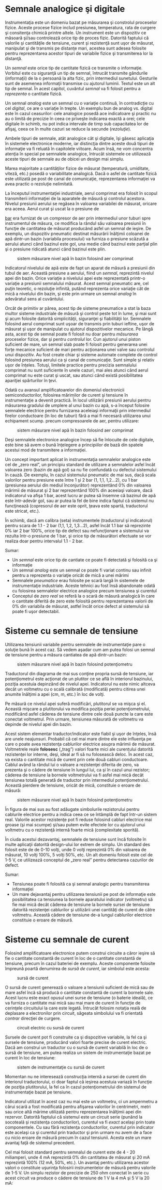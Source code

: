 * Semnale analogice şi digitale

Instrumentaţia este un domeniu bazat pe măsurarea şi constrolul
proceselor fizice. Aceste procese fizice includ presiunea, temperatura,
rata de curgere şi consitenţa chimică printre altele. Un instrument este
un dispozitiv ce măsoară şi/sau controlează orice tip de proces fizic.
Datorită faptului că valorile şi cantităţile de tensiune, curent şi
rezistenţă sunt uşor de măsurat, manipulat şi de transmis pe distanţe
mari, acestea sunt adesea folosite pentru reprezentarea acestor tipuri
de variabile fizice şi transmiterea lor la distanţă.

Un /semnal/ este orice tip de cantitate fizică ce transmite o
informaţie. Vorbitul este cu siguranţă un tip de semnal, întrucât
transmite gândurile (informaţii) de la o persoană la alta fizic, prin
intermediul sunetului. Gesturile sunt de asemenea informaţii transmise
cu ajutorul luminii. Textul este un alt tip de semnal. În acest capitol,
cuvântul /semnal/ va fi folosit pentru a /reprezenta/ o cantitate
fizică.

Un semnal /analog/ este un semnal cu o variaţie continuă, în
contradicţie cu cel /digital/, ce are o variaţie în trepte. Un exemplu
bun de analog vs. digital este în cazul ceasurilor: cele analogice
posedă ace indicatoare şi practic nu au o limită de precizie în ceea ce
priveşte indicarea exactă a orei; cele digitale în schimb, nu pot indica
intervale de timp sub capacitatea lor de afişaj, ceea ce în multe cazuri
se reduce la secunde (/rezoluţie/).

Ambele tipuri de semnale, atât analogice cât şi digitale, îşi găsesc
aplicaţia în sistemele electronice moderne, iar distincţia dintre aceste
două tipuri de informaţie va fi reluată în capitolele viitoare. Acum
însă, ne vom concentra atenţia în special pe semnalele analogice,
întrucât sistemele ce utilizează aceste tipuri de semnale au de obicei
un design mai simplu.

Marea majoritate a cantităţilor fizice de măsurat (temperatură,
umiditate, viteză, etc.) posedă o variabilitate analogică. Dacă o asfel
de cantitate fizică este utilizată pe post de canal de comunicaţie,
reprezentarea informaţiei va avea practic o rezoluţie nelimitată.

La începutul instrumentaţiei industriale, aerul comprimat era folosit în
scopul transmiterii informaţiei de la aparatele de măsură şi controlul
acestora. Nivelul presiunii aerului se regăsea în valoarea variabilei de
măsurat, oricare era aceea. Aerul curat şi uscat la o presiune de
#+CAPTION: aproximativ 1,5
[[http://ro.wikipedia.org/wiki/Bar][bar]] era furnizat
de un compresor de aer prin intermediul unor tuburi spre instrumentul de
măsura, ce modifica la rândul său valoarea presiunii în funcţie de
cantitatea de măsurat producând asfel un semnal de ieşire. De exemplu,
un dispozitiv pneumatic destinat măsurării înălţimii coloanei de apă
dintr-un bazin (variabila procesului) va furniza o presiune scăzută a
aerului atunci când bazinul este gol, una medie când bazinul este
parţial plin şi o presiune ridicată atunci când bazinul este plin.

#+CAPTION: sistem măsurare nivel apă în bazin folosind aer comprimat
[[../poze/00183.png]]

Indicatorul nivelului de apă este de fapt un aparat de măsură a
presiunii din tubul de aer. Această presiune a aerului, fiind un
/semnal/, reprezintă nivelul apei din bazin. Orice variaţie a nivelului
apei este reprezentată printr-o variaţie a presiunii semnalului măsurat.
Acest semnal pneumatic are, cel puţin teoretic, o rezoluţie infinită,
putând reprezenta orice variaţie cât de mică a nivelului din bazin, şi
este prin urmare un semnal /analog/ în adevăratul sens al cuvântului.

Orcât de primitiv ar părea, acest tip de sisteme pneumatice a stat la
baza multor sisteme industriale de măsură şi control peste tot în lume,
şi mai sunt şi acum folosite datorită simplicităţii, siguranţei şi
fiabilităţii lor. Semnalele folosind aerul comprimat sunt uşoar de
transmis prin tuburi ieftine, uşor de măsurat şi uşor de manipulat cu
ajutorul dispozitivelor mecanice. Pe lângă asta, acest tip de semnal
poate fi folosit nu doar pentru /măsurarea/ proceselor fizice, dar şi
pentru /controlul/ lor. Cun ajutorul unui piston suficient de mare, un
semnal slab poate fi folosit pentru generarea unei forţe mecanice
suficient de mari pentru acţionarea unei valve sau controlul unui
dispozitiv. Au fost create chiar şi sisteme automate complete de control
folosind presiunea aerului ca şi canal de comunicaţie. Sunt simple şi
relativ uşor de înţeles. Totuşi, limitele practice pentru precizia
semnalului comprimat nu sunt suficiente în unele cazuri, mai ales atunci
când aerul comprimat nu este curat şi uscat, sau atunci când există
posibilitatea apariţiei spărturilor în ţevi.

Odată cu avansul amplificatoarelor din domeniul electronicii
semiconductorilor, folosirea mărimilor de curent şi tensiune în
instrumentaţie a devenit practică. În locul utilizării presiunii aerului
pentru măsurarea gradului de umplere al unui bazin cu apă, s-a început
folosire semnalele electrice pentru furnizarea aceleiaşi informaţii prin
intermediul firelor conductoare (în loc de tuburi) fără a mai fi
necesară utilizarea unui echipament scump. precum compresoarele de aer,
pentru utilizare:

#+CAPTION: sistem măsurare nivel apă în bazin folosind aer comprimat
[[../poze/00184.png]]

Deşi semnalele electronice analogice încep să fie înlocuite de cele
digitale, este bine să avem o bună înţelegere a principiilor de bază din
spatele acestui mod de transmitere a informaţiei.

Un concept important aplicat în instrumentaţia semnalelor analogice este
cel de „zero real”, un principiu standard de utilizare a semnalelor
asfel încât valoarea zero (bazin de apă gol) sa nu fie confundată cu
defectul sistemului în cauză. De exemplu, în cazul sistemului pneumatic
de mai sus, dacă scala valorilor pentru presiune este între 1 şi 2 bar
(1, 1,1, 1,2...2), cu 1 bar (presiunea aerului din mediul înconjurător)
reprezentând 0% din valoarea mărimii de măsurat şi 2 bar reprezentând
100% din aceeiaşi valoare, dacă indicatorul va afişa 1 bar, acest lucru
ar putea să însemne că bazinul de apă este într-adevăr gol, sau ar putea
la fel de bine indica faptul că sistemul nu funcţinează (copresorul de
aer este oprit, ţeava este spartă, traductorul este stricat, etc.).

În schimb, dacă am calibra (seta) instrumentele (traductorul şi
indicatorul) pentru scara de 1.1 - 2 bar (1,1, 1,2, 1,3...2), asfel
încât 1.1 bar să reprezinte 0% iar 2 bar 100%, orice tip de defect sau
nefuncţionare a sistemului va rezulta într-o presiune de 1 bar, şi orice
tip de măsurători efectuate se vor realiza doar pentru intervalul 1.1 -
2 bar.

Sumar:

-  Un /semnal/ este orice tip de cantiate ce poate fi detectată şi
   folosită ca şi informaţie
-  Un semnal /analog/ este un semnal ce poate fi variat continu sau
   infinit pentru a reprezenta o variaţie oricât de mică a unei mărimi
-  Semnalele /pneumatice/ erau folosite pe scară largă în sistemele de
   instrumentaţie industriale. Aceste tehnici au fost însă abandonate
   odată cu folosirea semnalelor electrice analogice precum tensiunea şi
   curentul
-  Conceptul de /zero real/ se referă la o scară de măsură analogică în
   care o cantitate diferită de zero este folosită pentru reprezentarea
   valorii de 0% din variabila de măsurat, astfel încât orice defect al
   sistemului să poate fi uşor detectabil.

* Sisteme cu semnale de tensiune

Utilizarea tensiunii variabile pentru semnalele de instrumentaţie pare o
soluţie bună în acest caz. Să vedem aşadar cum am putea folosi un semnal
de tensiune pentru a măsura cantiatea de apă dintr-un bazin:

#+CAPTION: sistem măsurare nivel apă în bazin folosind potenţiometru
[[../poze/00185.png]]

Traductorul din diagrama de mai sus conţine propria sursă de tensiune,
iar potenţiometrul este acţionat de un plutitor ce se află în interiorul
bazinului, poziţia acestuia depinzând de nivelul apei. Indicatorul nu
este nimic altceva decât un voltmetru cu o scală calibrată (modificată)
pentru citirea unei anumite înălţimi a apei (cm, m, etc.) în loc de
volţi.

Pe măsură ce nivelul apei suferă modificări, plutitorul se va mişca şi
el. Această mişcare a plutitorului va modifica poziţia periei
potenţiometrului, modificând asfel căderea de tensiune dintre cele două
puncte la care este conectat voltmetrul. Prin urmare, tensiunea măsurată
de voltmetru va depinde de nivelul apei din bazin.

Acest sistem elementar traductor/indicator este fiabil şi uşor de
înţeles, însă are unele neajunsuri. Probabil că cel mai mare dintre ele
este influenţa pe care o poate avea rezistenţa cablurilor electrice
asupra mărimii de măsurat. Voltmetrele reale *folosesc* („trag”) valori
foarte mici ale curentului datorită rezistenţei lor interne, deşi, ideal
ar fi să nu folosească deloc. În acest caz, va exista o cantitate mică
de curent prin cele două cabluri conductoare. Cablul având la rândul lui
o valoare a rezistenţei diferita de zero, va prezenta şi o cădere de
tensiune în lungul lui, ca şi în cazul unui rezistor; căderea de
tensiune la bornele voltmetrului va fi asfel mai mică decât tensiunea
totală generată de traductor prin intermediul potenţiometrului. Această
pierdere de tensiune, oricât de mică, constituie o eroare de măsură:

#+CAPTION: sistem măsurare nivel apă în bazin folosind potenţiometru
[[../poze/00186.png]]

În figura de mai sus au fost adăugate simbolurile rezistorului pentru
cablurile electrice pentru a indica ceea ce se întâmplă de fapt într-un
sistem real. Valorile acestor rezistenţe pot fi reduse folosind cabluri
electrice mai groase (şi mai scumpe) şi/sau putem evite efectele lor cu
ajutorul unui voltmetru cu o rezistenţă internă foarte mică
(complexitate sporită).

În ciuda acestui dezavantaj, semnalele de tensiune sunt încă folosite în
multe aplicaţii datorită design-ului lor extrem de simplu. Un standard
des folosit este de de 0-10 volţi, unde 0 volţi reprezintă 0% din
valoarea de măsurat, 10 volţi 100%, 5 volţi 50%, etc. Un alt domeniu
folosit este cel de 1-5 V, ce utilizează conceptul de „zero real” pentru
detectarea cazurilor de defect.

Sumar:

-  Tensiunea poate fi folosită ca şi semnal analogic pentru transmiterea
   informaţiei
-  Un mare dejavantaj pentru utilizarea tensiunii pe post de informaţie
   este posibilitatea ca tensiunea la bornele aparatului indicator
   (voltmetru) să fie mai mică decât căderea de tensiune la bornele
   sursei de tensiune datorită rezistenţei cablurilor şi utilizării unei
   cantităţi de curent de către voltmetru. Această cădere de tensiune
   de-a lungul cablurilor electrice constituie o eroare de măsură.

* Sisteme cu semnale de curent

Folosind amplificatoare electronice putem construi circuite a căror
ieşire să fie o cantitate constantă de curent în loc de o cantitate
constantă de tensiune, precum în cazul bateriei de exemplu. Aceste
componente folosite împreună poartă denumirea de /sursă de curent/, iar
simbolul este acesta:

#+CAPTION: sursă de curent
[[../poze/00187.png]]

O sursă de curent generează o valoare a tensiunii suficient de mică sau
de mare asfel încâ să producă o cantitate constantă de curent la bornele
sale. Acest lucru este exact opusul unei surse de tensiune (o baterie
ideală), ce va furniza o cantitate mai mică sau mai mare de curent în
funcţie de cerinţele circuitului la care este legată. Întrucât folosim
notaţia reală de deplasare a electronilor prin circuit, săgeata
simbolului va fi orientată /contrar/ direcţiei de curgere.

#+CAPTION: circuit electric cu sursă de curent
[[../poze/00188.png]]

Sursele de curent pot fi construite ca şi dispozitive variabile, la fel
ca şi sursele de tensiune, producând valori foarte precise de curent
electric. Dacă am construi un traductor cu o sursă de curent variabilă
în loc de o sursă de tensiune, am putea realiza un sistem de
instrumentaţie bazat pe curent în loc de tensiune:

#+CAPTION: sistem de instrumentaţie cu sursă de curent
[[../poze/00189.png]]

Momentan nu ne interesează construcţia internă a sursei de curent din
interiorul traductorului, ci doar faptul că ieşirea acestuia variază în
funcţie de poziţia plutitorului, la fel ca în cazul potenţiometrului din
sistemul de instrumentaţie bazat pe tensiune.

Indicatorul utilizat în acest caz nu mai este un voltmetru, ci un
ampermetru a cărui scară a fost modificată pentru afişarea valorilor în
centrimetri, metri sau orice altă mărime utilizată pentru reprezentarea
înălţimii apei din rezervor. Datorită faptului că sistemul este un
circuit serie (punând la socoteală şi rezistenţa conductorilor),
curentul va fi /exact/ acelaşi prin toate componentele. Cu sau fără
rezistenţa conductorilor, curentul prin indicator este acelaşi ca şi
curentul prin traductor şi prin urmare nu avem de a face cu nicio eroare
de măsură precum în cazul tensiunii. Acesta este un mare avantaj faţă de
sistemul precedent.

Cel mai folosit standard pentru semnalul de curent este de 4 - 20
miliamperi, unde 4 mA reprezintă 0% din cantitatea de măsurat şi 20 mA
reprezintă 100% (12 mA, 50%, etc.). Un avantaj pentru utilizarea acestor
valori o constituie uşurinţa folosirii instrumentelor de măsură pentru
valorile de 1-5 V. Un simplu rezistor de precizie de 250 ohm conectat în
serie cu acest circuit va produce o cădere de tensiune de 1 V la 4 mA şi
5 V la 20 mA:

#+CAPTION: sistem de instrumentaţie cu sursă de curent
[[../poze/00190.png]]

#+BEGIN_EXAMPLE
    ----------------------------------------
    | Procentajul |  Semnal de | Semnal de |
    | măsurătorii |   4-20 mA  |   1-5 V   |
    ----------------------------------------
    |      0      |   4.0 mA   |   1.0 V   |
    ----------------------------------------
    |     10      |   5.6 mA   |   1.4 V   |
    ----------------------------------------
    |     20      |   7.2 mA   |   1.8 V   |
    ----------------------------------------
    |     25      |   8.0 mA   |   2.0 V   |
    ----------------------------------------
    |     30      |   8.8 mA   |   2.2 V   |
    ----------------------------------------
    |     40      |  10.4 mA   |   2.6 V   |
    ----------------------------------------
    |     50      |  12.0 mA   |   3.0 V   |
    ----------------------------------------
    |     60      |  13.6 mA   |   3.4 V   |
    ----------------------------------------
    |     70      |  15.2 mA   |   3.8 V   |
    ----------------------------------------
    |     75      |  16.0 mA   |   4.0 V   |
    ---------------------------------------
    |     80      |  16.8 mA   |   4.2 V   |
    ----------------------------------------
    |     90      |  18.4 mA   |   4.6 V   |
    ----------------------------------------
    |    100      |  20.0 mA   |   5.0 V   |
    ----------------------------------------
#+END_EXAMPLE

Sumar:

-  O /sursă de curent/ este un dispozitiv, de obicei constituit din mai
   multe componente electrice, ce păstrează o valoare constantă a
   curentului prin circuit precum o sursă de curent (baterie ideală)
   păstrează o valoarea constantă a tensiunii la bornele sale
-  Un sistem de instrumentaţie pe bază de curent exloatează principiul
   conexiunii serie a circuitelor conform căruia curentul este acelaşi
   prin toate componentele; acest fapt ajută la eliminarea erorilor de
   măsură datorate rezistenţei conductorilor
-  Cel mai utilizat standard pentru curentul analogic este bucla de
   curent de 4-20 miliamperi

* Tahogeneratorul

Un generator electromecanic este un dispozitiv capabil să genereze
putere electrică folosind energie mecanică, de obicei prin intermediul
unui ax. Atunci când nu sunt conectate la o sarcină (rezistenţă),
generatoarele vor produce o tensiune electrică aproximativ proporţională
cu viteza axului. Cu un design şi construcţie precisă, aceste
dispizitive pot fi construite asfel încât să genereze tensiuni exacte
pentru anumite viteze ale axului; din această cauză pot fi folosite ca
şi instrumente de măsură în cadrul echipamentelor mecanice. Un generator
special construit pentru această utilizare se numeşte /tahometru/ sau
/tahogenerator/.

#+CAPTION: tahogenerator
[[../poze/00191.png]]

Măsurând tensiunea produsă de un tahogenerator putem determina vieteza
de rotaţia a dispozitivului conectat la bornele acestuia.

Tahogeneratoarele pot fi folosite şi pentru a indica direcţie de rotaţie
prin intermediul polarităţii („+” sau „-”) tensiunii de ieşire. În
sisteme de măsură şi control unde direcţie de rotaţie este importantă,
tahogeneratorul este o metodă uşoară de determinare a acestui lucru.
Tehogeneratoarele sunt frecvent utulizate pentru determinarea vitezei
motoarelor electrice

* Termocupla

Un fenomen interesant utilizat în domeniul instrumentaţiei este „efectul
Seebeck” (notă: wikipedia), ce constă în producerea unei căderi de
tensiune între două fire datorată diferenţei de temperatură dintre
acestea. Acest efect este cel mai uşor de observat şi de aplicat cu
ajutorul unui contact dintre două metale diferite, fiecare metal
producând un potenţial electric diferit de-a lungul său, ceea ce se
traduce printr-o tensiune electrică diferită între capetele libere ale
celor două fire. Aproape orice pereche de metale diferite produc o
cantitate de tensiune măsurabilă atunci când contactul lor este
încălzit, unele combinaţii producând o cantitate mai mare decât altele:

#+CAPTION: efectul Seebeck (termocupla)
[[../poze/00192.png]]

Efectul Seebeck este destul de liniar, însemnând că tensiunea produsă de
contactul încălzit dintre două fire este direct proporţională cu
temperatura. Acest lucru înseamnă ca putem determina temperatura
contactului măsurând tensiunea produsă. Prin urmare, efectul Seebeck
constituie o metodă electrică de determinare a temperaturii.

Când o combinaţie de materiale diferite sunt conectate împreună pentru a
măsura temperatura, dispozitivul format poartă numele de /termocuplă/.
Termocuplele folosite pentru instrumentaţie folosesc metale de o
puritate superioare pentru a păstra relaţia temperatură/tensiune cât mai
liniară şi previzibilă cu putinţă.

Tensiunile Seedbeck sunt destul de mici, de ordinul milivolţilor (mV)
pentru majoritatea temperaturilor. Din acest motiv sunt destul de greu
de folosit pentru măsurători precise. De asemenea, faptul că /orice/
contact dintre oricare două metale diferite produce o cădere de tensiune
variabilă cu temperatură constituie o problemă la conectarea unui
voltmetru la termocuplă pentru închiderea circuitului:

#+CAPTION: termocupla - contact secundar
[[../poze/00193.png]]

Contactul secundar fier - cupru format prin conexiunea dintre termocuplă
şi aparatul de măsură din firul de sus va produce o diferenţă de
potenţial dependentă de temperatură de polaritate diferită faţă de
tensiunea produsă de punctul de contact iniţial (de măsură). Acest lucru
înseamnă că tensiunea de la bornele voltmetrului va depinde de
/diferenţa/ de temperatură dintre cele două contacte, şi nu doar de
temperatura de la contactul de măsură. Chiar şi în cazul termocuplelor
ce nu folosesc cuprul pentru contact, combinaţia celor două contacte
metalice adiţionale (trei cu cea de măsură) , combinaţia celor două
metale cu conductoarele de cupru ale aparatului de măsură formează un
contact echivalent contactului de măsură:

#+CAPTION: termocupla - contacte secundare
[[../poze/00194.png]]

Acest contact secundar se numeşte contact de /referinţă/ sau contact
/rece/, pentru a face distincţia între acesta şi contactul de măsură. Nu
putem evita un asfel de contact într-un circuit ce utilizează
termocupla. În unele aplicaţii, este necesară măsurarea diferenţei de
temperatură dinte două puncte, caz în care efectul de mai sus poate fi
exploatat prin construirea unui sistem foarte simplu de măsură.

#+CAPTION: termocupla - măsurarea diferenţei de temperatură dintre două
#+CAPTION: puncte
[[../poze/00195.png]]

Totuşi, în marea parte a aplicaţiilor scopul este măsurarea temperaturii
doar într-un singur punct, caz în care cel de al doilea contact devine
un rău necesar în funcţionarea termocuplei.

Compensarea pentru tensiunea generată de contactul rece se poate realiza
cu un circuit construit special pentru măsurarea temperaturii în acel
punct care să producă o tensiune proporţională şi inversă pentru
anularea efectelor contactului. Sigur, ne putem întreba, „Dacă trebuie
să folosim o altă formă de măsurare a temperaturii pentru contracararea
efectelor nedorite ale termocuplei, de ce nu am folosi acest mod de
măsurare în primul rând în locul contactului termocuplei?”. Raspunsul
este acesta: pentru că celelalte forme de măsurare a temperaturii
disponibile nu sunt le fel de robuste şi universale precum aceasta dar
pot face foarte bine măsurători la temperatura camerei. De exemplu,
contactul termocuplei poate fi introdus într-un furnal la temperaturi de
1.000 ^{o}C, pe când contactul rece poate sta la câţiva zeci de metri
distanţă într-un loc special amenajat, la temperatura camerei,
temperatura acestuia fiind măsurată de un dispozitiv ce nu ar putea
niciodată supravieţui căldurii excesive sau mediului coroziv existent
într-un furnal.

Tensiunea produsă de contactul termocuplei este stric dependtă de
temperatură. Orice curent existent în circuitul termocuplei este o
funcţie a rezistenţei din circuit opusă acestei tensiuni (I=E/R). Cu
alte cuvinte, relaţia dintre temperatură şi tensiunea Seebeck este fixă,
pe când relaţia dintre temperatură şi curent este variabilă, depinzând
de rezistenţa totală din circuit. În cazul în care conductorii
termocuplei sunt suficient de groşi (rezistenţă mică), putem genera
curenţi de sute de amperi dintr-un singur contact!

Pentru creşterea preciziei măsurătorilor, voltmetrul folosit într-un
circuit cu termocuplă este construit cu o rezistenţă foarte mare pentru
evitarea căderilor de tensiune de-a lungul firelor termocuplei. Problema
căderilor de tensiune de-al lungul firelor este şi mai gravă în acest
caz faţă de semnalele de curent continuu discutate mai sus, pentru că în
acest caz, contactul termocuplei produce o tensiune de doar câţive
milivolţi. Nu ne putem permite să avem nici măcar o cădere de tensiune
de un singur milivol pe conductori fără a induce erori serioase de
măsurare a temperaturii.

În mod ideal, prin urmare, curentul printr-un circuit al termocuplei ar
trebui să fie zero. Instrumentele moderne folosesc amplificatoare cu
semiconductori pentru a permite semnalul de tensiune al termocuplei să
acţioneze asupra aparatului de măsură cu foarte puţin curent tras în
circuit sau chiar deloc.

*** Termopila

Termocuplele pot fi confecţionate din conductori foarte groşi pentru
rezistenţă scăzută şi conectate în aşa fel încât să genereze curenţi
mari pentru alt scop decât măsurarea temperaturii. O asfel de aplicaţie
este generarea puterii electrice. Conectând multe termocuple în serie,
alternând temperaturile cald/rece cu fiecare contact, putem construi un
dispozitiv numit /termopilă/ cu scopul producerii unor cantităţi mari de
tensiune şi curent:

#+CAPTION: termopilă
[[../poze/00196.png]]

Dacă setul contactelor din stânga şi setul contactelor din dreapta sunt
menţinute la aceeiaşi temperatură, tensiunea generată de fiecare contact
va fi aceeiaşi dar de semn contrar asfel încât căderea de tensiune per
ansamblu va fi egală cu zero. Dacă în schimb, încălzim contactele din
stânga şi le răcim pe cele din dreapta, căderea de tensiune pe fiecare
contact din stânga va fi mai mare decât căderea de tensiunea pe fiecare
contact din dreapta, rezultând o cădere de tensiune per ansamblu ce se
traduce prin suma tuturor diferenţelor căderilor de tensiune dintre
contacte. Acest lucru este aplicat în cazul unei termopile. În acest caz
aplicăm o sursă de căldură (combustie, substanţe radioactive, căldură
solară, etc.) unui set de contacte iar celălalt set este ţinut la
temperatură cât mai joasă (răcit cu aer sau apă). Şi mai interesant este
faptul că, în timp ce electroni se deplasează printr-un circuit electric
extern conectat termopilei, există un transfer de energie sub formă de
căldură dinspre contactele calde spre cele reci, demonstrând un alt
efect termo-electric, /efectul Peltier/, şi anume, transfelul căldurii
prin intermediul curentului electric.

O altă aplicaţie a termocuplelor este măsurarea temperaturii /medii/
între mai multe locatii. Cel mai uşor mod de realizare a acestei
măsurători este prin conectarea câtorva termocuple în paralel, asfel
încât se va face o medie a tuturor semnalelor de ordinul milivolţilor la
punctul de contact dintre termocuple.

#+CAPTION: termopilă
[[../poze/00197.png]]

Din păcate, media ditre aceste tensiuni Seebeck este precisă doar dacă
rezistenţa firelor fiecărei termocuple este egală. Dacă termocuplele
sunt amplasate în locatii diferite iar firele lor conectate în paralele
se întâlnesc într-o singură locaţie, este puţin probabil ca lungimile
acestora să fie egale. Termocupla cu cea mai mare lungime a firelor din
punctul de măsura la conexiunea paralel va tinde să aibă şi cea mai mare
rezistenţă şi prin urmar cel mai mic efect asupra mediei finale a
tensiunii produse.

Pentru compensarea acestui fenomen, se pot adăuga rezistenţe
suplimentare fiecărei termocuple din conexiunea paralel pentru a aduce
rezistenţele tuturor cât mai apropiate ca valoare. Dacă nu este posibilă
instalarea unor rezistori diferiţi, specifici fiecărei ramuri (pentru ca
toate rezistenţele termocuplelor să fie egale), se pot instala totuşi
rezistori cu valori egale, dar mult peste cele ale termocuplei asfel
încât impactul rezistenţei firelor asupra măsurătorii să fie cât mai mic
posibil.

Sumar:

-  /Efectul Seebeck/ constă în producerea unei căderi de tensiune între
   două metale disimilare conectate împreună, temperatură direct
   proporţională cu temperatura acestui contact
-  În oricare circuit cu termocuple, există două contacte echivalente
   formate între două metale diferite. Contactul plasat la locul de
   măsurare se numeşte contact de /măsură/, iar celălalt contact (singur
   sau echivalent) este numit contact /rece/
-  Două contacte de termocuplă pot fi poziţionate în opoziţie unul faţă
   de celălalt pentru a genera un semnal de tensiune proporţionat cu
   diferenţa de temperatură dintre ele. Un set de asfel de contacte
   folosite în scopul producerii curentului electric poartă numele de
   /termopilă/
-  Atunci când electronii se deplasează prin contactul unei termopile,
   există un transfer de energie sub formă de căldură de la un set de
   contacte la celălalt. Acesta este cunoscut ca şi /efectul Peltier/
-  Mai multe contacte de termocuplă pot fi aşezate în paralel pentru a
   genera o cădere de tensiune ce reprezintă media temperaturilor
   măsurate de fiecare contact în parte.
-  Este absolut necesar ca prin circuitul termocuplei curentul să fie
   menţinut la o valoare cât mai mică posibil pentru acurateţea
   măsurătorii

